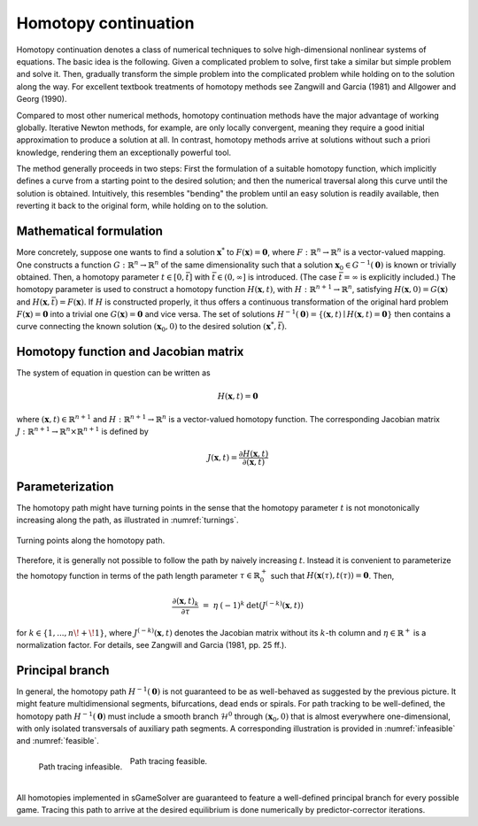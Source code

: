 Homotopy continuation
=====================

.. _homotopy_continuation:

Homotopy continuation denotes a class of numerical techniques to solve
high-dimensional nonlinear systems of equations.
The basic idea is the following.
Given a complicated problem to solve,
first take a similar but simple problem and solve it.
Then, gradually transform the simple problem into the complicated problem
while holding on to the solution along the way.
For excellent textbook treatments of homotopy methods see
Zangwill and Garcia (1981) and Allgower and Georg (1990).

Compared to most other numerical methods,
homotopy continuation methods have the major advantage of working globally.
Iterative Newton methods, for example, are only locally convergent,
meaning they require a good initial approximation to produce a solution at all.
In contrast, homotopy methods arrive at solutions without such
a priori knowledge, rendering them an exceptionally powerful tool.

The method generally proceeds in two steps:
First the formulation of a suitable homotopy function,
which implicitly defines a curve from a starting point to the desired solution;
and then the numerical traversal along this curve
until the solution is obtained.
Intuitively, this resembles "bending" the problem until an easy solution
is readily available, then reverting it back to the original form,
while holding on to the solution.

Mathematical formulation
------------------------

More concretely, suppose one wants to find a solution
:math:`\boldsymbol{x}^{*}` to :math:`F(\boldsymbol{x}) = \boldsymbol{0}`,
where :math:`F: \mathbb{R}^n \rightarrow \mathbb{R}^n` is
a vector-valued mapping.
One constructs a function :math:`G: \mathbb{R}^n \rightarrow \mathbb{R}^n`
of the same dimensionality such that a solution
:math:`\boldsymbol{x}_0 \in G^{-1}(\boldsymbol{0})` is known
or trivially obtained.
Then, a homotopy parameter :math:`t \in [0, \bar{t}]`
with :math:`\bar{t} \in (0, \infty]` is introduced.
(The case :math:`\bar{t} = \infty` is explicitly included.)
The homotopy parameter is used to construct a
homotopy function :math:`H(\boldsymbol{x},t)`,
with :math:`H: \mathbb{R}^{n+1} \rightarrow \mathbb{R}^n`,
satisfying :math:`H(\boldsymbol{x},0) = G(\boldsymbol{x})`
and :math:`H(\boldsymbol{x},\bar{t}) = F(\boldsymbol{x})`.
If :math:`H` is constructed properly, it thus offers a
continuous transformation of the original hard problem
:math:`F(\boldsymbol{x}) = \boldsymbol{0}` into a trivial one
:math:`G(\boldsymbol{x}) = \boldsymbol{0}` and vice versa.
The set of solutions :math:`H^{-1}(\boldsymbol{0}) =
\{ (\boldsymbol{x},t) \mid H(\boldsymbol{x},t) = \boldsymbol{0} \}`
then contains a curve connecting the known solution
:math:`(\boldsymbol{x}_0, 0)` to the desired solution
:math:`(\boldsymbol{x}^{*}, \bar{t})`.

Homotopy function and Jacobian matrix
-------------------------------------

The system of equation in question can be written as

.. math:: H(\boldsymbol{x}, t) = \boldsymbol{0}

where :math:`(\boldsymbol{x}, t) \in \mathbb{R}^{n+1}`
and :math:`H: \mathbb{R}^{n+1} \rightarrow \mathbb{R}^n` is a
vector-valued homotopy function.
The corresponding Jacobian matrix
:math:`J: \mathbb{R}^{n+1} \rightarrow \mathbb{R}^n \times \mathbb{R}^{n+1}`
is defined by

.. math:: J(\boldsymbol{x}, t) = \frac{\partial H(\boldsymbol{x}, t)}{\partial (\boldsymbol{x}, t)}

Parameterization
----------------

The homotopy path might have turning points in the sense that the
homotopy parameter :math:`t` is not monotonically increasing along the path,
as illustrated in :numref:`turnings`.

.. _turnings:
.. figure:: img/tikz-figure0.svg
    :width: 600
    :alt: turning points along homotopy path
    :align: center

    Turning points along the homotopy path.

Therefore, it is generally not possible to follow the path by
naively increasing :math:`t`.
Instead it is convenient to parameterize the homotopy function in terms of
the path length parameter :math:`\tau \in \mathbb{R}_0^+` such that
:math:`H(\boldsymbol{x}(\tau), t(\tau)) = \boldsymbol{0}`. Then,

.. math:: \frac{\partial (\boldsymbol{x}, t)_k}{\partial \tau} \;=\; \eta \: (-1)^k \: \det(J^{(-k)}(\boldsymbol{x}, t))

for :math:`k \in \{1, ..., n\!+\!1\}`,
where :math:`J^{(-k)}(\boldsymbol{x}, t)` denotes the Jacobian matrix
without its :math:`k`-th column and
:math:`\eta \in \mathbb{R}^+` is a normalization factor.
For details, see Zangwill and Garcia (1981, pp. 25 ff.).

Principal branch
----------------

In general, the homotopy path :math:`H^{-1}(\boldsymbol{0})` is not guaranteed
to be as well-behaved as suggested by the previous picture.
It might feature multidimensional segments, bifurcations, dead ends or spirals.
For path tracking to be well-defined,
the homotopy path :math:`H^{-1}(\boldsymbol{0})` must include a
smooth branch :math:`\mathcal{H}^0`
through :math:`(\boldsymbol{x}_0, 0)`
that is almost everywhere one-dimensional,
with only isolated transversals of auxiliary path segments.
A corresponding illustration is provided in :numref:`infeasible`
and :numref:`feasible`.

.. _infeasible:
.. figure:: img/tikz-figure1.svg
    :width: 300
    :alt: tracing infeasible
    :align: left

    Path tracing infeasible.

.. _feasible:
.. figure:: img/tikz-figure2.svg
    :width: 320
    :alt: tracing feasible

    Path tracing feasible.

|

All homotopies implemented in sGameSolver are guaranteed to feature a
well-defined principal branch for every possible game.
Tracing this path to arrive at the desired equilibrium
is done numerically by predictor-corrector iterations.
